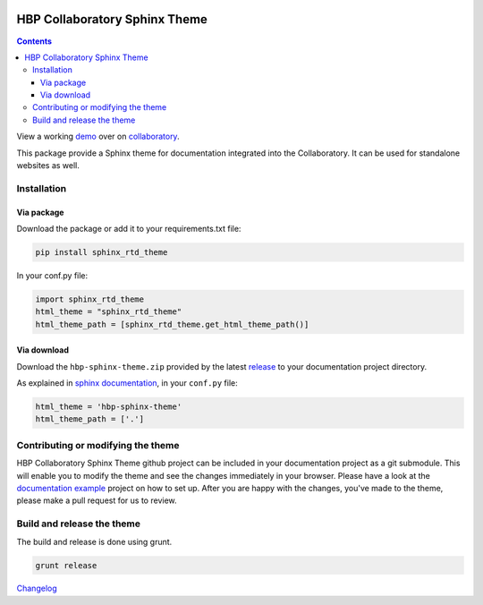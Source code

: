 .. _collaboratory: https://collab.humanbrainproject.eu
.. _bower: http://www.bower.io
.. _sphinx: http://www.sphinx-doc.org
.. _sass: http://www.sass-lang.com
.. _wyrm: http://www.github.com/snide/wyrm/
.. _grunt: http://www.gruntjs.com
.. _node: http://www.nodejs.com
.. _demo: https://collab.humanbrainproject.eu/#/collab/54/nav/368
.. _repository: https://github.com/HumanBrainProject/hbp-sphinx-theme
.. _release: https://github.com/HumanBrainProject/hbp-sphinx-theme/releases/latest
.. _documentation example: https://github.com/HumanBrainProject/hbp-collaboratory-doc-example

.. image:: https://travis-ci.org/HumanBrainProject/hbp-sphinx-theme.svg?branch=master
    :target: https://travis-ci.org/HumanBrainProject/hbp-sphinx-theme

******************************
HBP Collaboratory Sphinx Theme
******************************

.. contents::

View a working demo_ over on collaboratory_.

This package provide a Sphinx theme for documentation integrated into the
Collaboratory. It can be used for standalone websites as well.

.. image:: screen_integrated.png
    :width: 100%

Installation
============

Via package
-----------

Download the package or add it to your requirements.txt file:

.. code:: bash

   pip install sphinx_rtd_theme


In your conf.py file:

.. code:: Python

   import sphinx_rtd_theme
   html_theme = "sphinx_rtd_theme"
   html_theme_path = [sphinx_rtd_theme.get_html_theme_path()]


Via download
------------

Download the ``hbp-sphinx-theme.zip`` provided by the latest release_
to your documentation project directory.

As explained in `sphinx documentation`__, in your ``conf.py`` file:

__ http://sphinx-doc.org/theming.html#using-a-theme


.. code:: python

    html_theme = 'hbp-sphinx-theme'
    html_theme_path = ['.']


Contributing or modifying the theme
===================================

HBP Collaboratory Sphinx Theme github project can be included in your documentation
project as a git submodule. This will enable you to modify the theme and see the
changes immediately in your browser. Please have a look at the `documentation example`_
project on how to set up. After you are happy with the changes, you've made to the theme,
please make a pull request for us to review.

Build and release the theme
===========================

The build and release is done using grunt.

.. code:: bash

    grunt release

`Changelog`__

__ CHANGELOG.md
